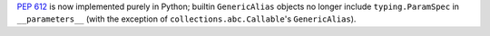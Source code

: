 :pep:`612` is now implemented purely in Python; builtin ``GenericAlias``
objects no longer include ``typing.ParamSpec`` in ``__parameters__``
(with the exception of ``collections.abc.Callable``\ 's ``GenericAlias``).
